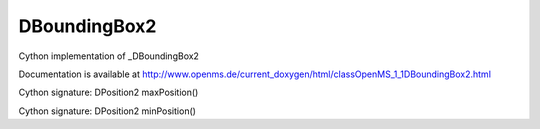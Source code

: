 DBoundingBox2
=============

.. py:class:: DBoundingBox2


   Bases: :py:class:`object`


Cython implementation of _DBoundingBox2


Documentation is available at http://www.openms.de/current_doxygen/html/classOpenMS_1_1DBoundingBox2.html




.. py:method:: DBoundingBox2.maxPosition


Cython signature: DPosition2 maxPosition()




.. py:method:: DBoundingBox2.minPosition


Cython signature: DPosition2 minPosition()




